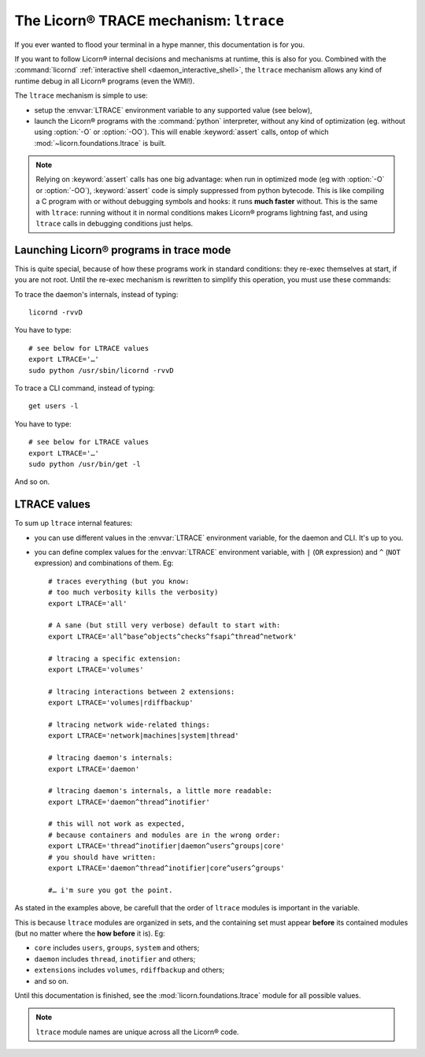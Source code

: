 .. _ltrace:

.. highlight:: bash

=======================================
The Licorn® TRACE mechanism: ``ltrace``
=======================================

If you ever wanted to flood your terminal in a hype manner, this documentation is for you.

If you want to follow Licorn® internal decisions and mechanisms at runtime, this is also for you. Combined with the :command:`licornd` :ref:`interactive shell <daemon_interactive_shell>`, the ``ltrace`` mechanism allows any kind of runtime debug in all Licorn® programs (even the WMI!).

The ``ltrace`` mechanism is simple to use:

* setup the :envvar:`LTRACE` environment variable to any supported value (see below),
* launch the Licorn® programs with the :command:`python` interpreter, without any kind of optimization (eg. without using :option:`-O` or :option:`-OO`). This will enable :keyword:`assert` calls, ontop of which :mod:`~licorn.foundations.ltrace` is built.


.. note:: Relying on :keyword:`assert` calls has one big advantage: when run in optimized mode (eg with :option:`-O` or :option:`-OO`), :keyword:`assert` code is simply suppressed from python bytecode. This is like compiling a C program with or without debugging symbols and hooks: it runs **much faster** without. This is the same with ``ltrace``: running without it in normal conditions makes Licorn® programs lightning fast, and using ``ltrace`` calls in debugging conditions just helps.


Launching Licorn® programs in trace mode
========================================

This is quite special, because of how these programs work in standard conditions: they re-exec themselves at start, if you are not root. Until the re-exec mechanism is rewritten to simplify this operation, you must use these commands:

To trace the daemon's internals, instead of typing::

	licornd -rvvD

You have to type::

	# see below for LTRACE values
	export LTRACE='…'
	sudo python /usr/sbin/licornd -rvvD


To trace a CLI command, instead of typing::

	get users -l

You have to type::

	# see below for LTRACE values
	export LTRACE='…'
	sudo python /usr/bin/get -l

And so on.


LTRACE values
=============

To sum up ``ltrace`` internal features:

* you can use different values in the :envvar:`LTRACE` environment variable, for the daemon and CLI. It's up to you.
* you can define complex values for the :envvar:`LTRACE` environment variable, with ``|`` (``OR`` expression) and ``^`` (``NOT`` expression) and combinations of them. Eg::

	# traces everything (but you know:
	# too much verbosity kills the verbosity)
	export LTRACE='all'

	# A sane (but still very verbose) default to start with:
	export LTRACE='all^base^objects^checks^fsapi^thread^network'

	# ltracing a specific extension:
	export LTRACE='volumes'

	# ltracing interactions between 2 extensions:
	export LTRACE='volumes|rdiffbackup'

	# ltracing network wide-related things:
	export LTRACE='network|machines|system|thread'

	# ltracing daemon's internals:
	export LTRACE='daemon'

	# ltracing daemon's internals, a little more readable:
	export LTRACE='daemon^thread^inotifier'

	# this will not work as expected,
	# because containers and modules are in the wrong order:
	export LTRACE='thread^inotifier|daemon^users^groups|core'
	# you should have written:
	export LTRACE='daemon^thread^inotifier|core^users^groups'

	#… i'm sure you got the point.

As stated in the examples above, be carefull that the order of ``ltrace`` modules is important in the variable.

This is because ``ltrace`` modules are organized in sets, and the containing set must appear **before** its contained modules (but no matter where the **how before** it is). Eg:

* ``core`` includes ``users``, ``groups``, ``system`` and others;
* ``daemon`` includes ``thread``, ``inotifier`` and others;
* ``extensions`` includes ``volumes``, ``rdiffbackup`` and others;
* and so on.

Until this documentation is finished, see the :mod:`licorn.foundations.ltrace` module for all possible values.

.. note:: ``ltrace`` module names are unique across all the Licorn® code.
